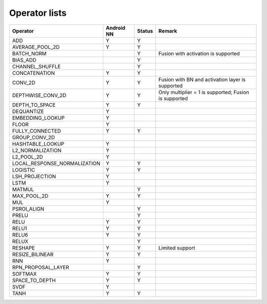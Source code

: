 Operator lists
==============

+----------------------------------+--------------+--------+-------------------------------------------------------+
| Operator                         | Android NN   | Status | Remark                                                |
+==================================+==============+========+=======================================================+
| ADD                              | Y            | Y      |                                                       |
+----------------------------------+--------------+--------+-------------------------------------------------------+
| AVERAGE\_POOL\_2D                | Y            | Y      |                                                       |
+----------------------------------+--------------+--------+-------------------------------------------------------+
| BATCH\_NORM                      |              | Y      | Fusion with activation is supported                   |
+----------------------------------+--------------+--------+-------------------------------------------------------+
| BIAS\_ADD                        |              | Y      |                                                       |
+----------------------------------+--------------+--------+-------------------------------------------------------+
| CHANNEL\_SHUFFLE                 |              | Y      |                                                       |
+----------------------------------+--------------+--------+-------------------------------------------------------+
| CONCATENATION                    | Y            | Y      |                                                       |
+----------------------------------+--------------+--------+-------------------------------------------------------+
| CONV\_2D                         | Y            | Y      | Fusion with BN and activation layer is supported      |
+----------------------------------+--------------+--------+-------------------------------------------------------+
| DEPTHWISE\_CONV\_2D              | Y            | Y      | Only multiplier = 1 is supported; Fusion is supported |
+----------------------------------+--------------+--------+-------------------------------------------------------+
| DEPTH\_TO\_SPACE                 | Y            | Y      |                                                       |
+----------------------------------+--------------+--------+-------------------------------------------------------+
| DEQUANTIZE                       | Y            |        |                                                       |
+----------------------------------+--------------+--------+-------------------------------------------------------+
| EMBEDDING\_LOOKUP                | Y            |        |                                                       |
+----------------------------------+--------------+--------+-------------------------------------------------------+
| FLOOR                            | Y            |        |                                                       |
+----------------------------------+--------------+--------+-------------------------------------------------------+
| FULLY\_CONNECTED                 | Y            | Y      |                                                       |
+----------------------------------+--------------+--------+-------------------------------------------------------+
| GROUP\_CONV\_2D                  |              |        |                                                       |
+----------------------------------+--------------+--------+-------------------------------------------------------+
| HASHTABLE\_LOOKUP                | Y            |        |                                                       |
+----------------------------------+--------------+--------+-------------------------------------------------------+
| L2\_NORMALIZATION                | Y            |        |                                                       |
+----------------------------------+--------------+--------+-------------------------------------------------------+
| L2\_POOL\_2D                     | Y            |        |                                                       |
+----------------------------------+--------------+--------+-------------------------------------------------------+
| LOCAL\_RESPONSE\_NORMALIZATION   | Y            | Y      |                                                       |
+----------------------------------+--------------+--------+-------------------------------------------------------+
| LOGISTIC                         | Y            | Y      |                                                       |
+----------------------------------+--------------+--------+-------------------------------------------------------+
| LSH\_PROJECTION                  | Y            |        |                                                       |
+----------------------------------+--------------+--------+-------------------------------------------------------+
| LSTM                             | Y            |        |                                                       |
+----------------------------------+--------------+--------+-------------------------------------------------------+
| MATMUL                           |              | Y      |                                                       |
+----------------------------------+--------------+--------+-------------------------------------------------------+
| MAX\_POOL\_2D                    | Y            | Y      |                                                       |
+----------------------------------+--------------+--------+-------------------------------------------------------+
| MUL                              | Y            |        |                                                       |
+----------------------------------+--------------+--------+-------------------------------------------------------+
| PSROI\_ALIGN                     |              | Y      |                                                       |
+----------------------------------+--------------+--------+-------------------------------------------------------+
| PRELU                            |              | Y      |                                                       |
+----------------------------------+--------------+--------+-------------------------------------------------------+
| RELU                             | Y            | Y      |                                                       |
+----------------------------------+--------------+--------+-------------------------------------------------------+
| RELU1                            | Y            | Y      |                                                       |
+----------------------------------+--------------+--------+-------------------------------------------------------+
| RELU6                            | Y            | Y      |                                                       |
+----------------------------------+--------------+--------+-------------------------------------------------------+
| RELUX                            |              | Y      |                                                       |
+----------------------------------+--------------+--------+-------------------------------------------------------+
| RESHAPE                          | Y            | Y      | Limited support                                       |
+----------------------------------+--------------+--------+-------------------------------------------------------+
| RESIZE\_BILINEAR                 | Y            | Y      |                                                       |
+----------------------------------+--------------+--------+-------------------------------------------------------+
| RNN                              | Y            |        |                                                       |
+----------------------------------+--------------+--------+-------------------------------------------------------+
| RPN\_PROPOSAL\_LAYER             |              | Y      |                                                       |
+----------------------------------+--------------+--------+-------------------------------------------------------+
| SOFTMAX                          | Y            | Y      |                                                       |
+----------------------------------+--------------+--------+-------------------------------------------------------+
| SPACE\_TO\_DEPTH                 | Y            | Y      |                                                       |
+----------------------------------+--------------+--------+-------------------------------------------------------+
| SVDF                             | Y            |        |                                                       |
+----------------------------------+--------------+--------+-------------------------------------------------------+
| TANH                             | Y            | Y      |                                                       |
+----------------------------------+--------------+--------+-------------------------------------------------------+
